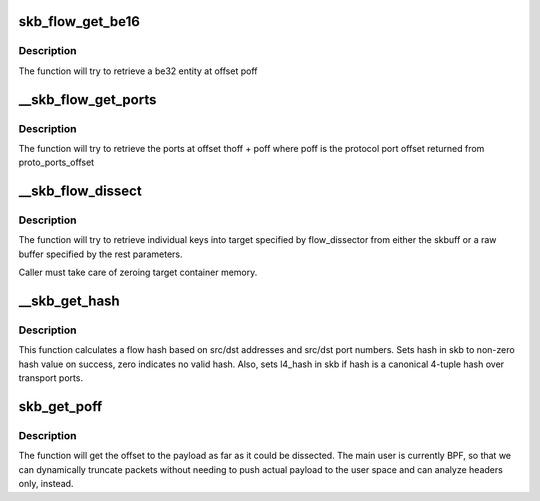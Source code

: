 .. -*- coding: utf-8; mode: rst -*-
.. src-file: net/core/flow_dissector.c

.. _`skb_flow_get_be16`:

skb_flow_get_be16
=================

.. c:function:: __be16 skb_flow_get_be16(const struct sk_buff *skb, int poff, void *data, int hlen)

    extract be16 entity

    :param const struct sk_buff \*skb:
        sk_buff to extract from

    :param int poff:
        offset to extract at

    :param void \*data:
        raw buffer pointer to the packet

    :param int hlen:
        packet header length

.. _`skb_flow_get_be16.description`:

Description
-----------

The function will try to retrieve a be32 entity at
offset poff

.. _`__skb_flow_get_ports`:

__skb_flow_get_ports
====================

.. c:function:: __be32 __skb_flow_get_ports(const struct sk_buff *skb, int thoff, u8 ip_proto, void *data, int hlen)

    extract the upper layer ports and return them

    :param const struct sk_buff \*skb:
        sk_buff to extract the ports from

    :param int thoff:
        transport header offset

    :param u8 ip_proto:
        protocol for which to get port offset

    :param void \*data:
        raw buffer pointer to the packet, if NULL use skb->data

    :param int hlen:
        packet header length, if \ ``data``\  is NULL use skb_headlen(skb)

.. _`__skb_flow_get_ports.description`:

Description
-----------

The function will try to retrieve the ports at offset thoff + poff where poff
is the protocol port offset returned from proto_ports_offset

.. _`__skb_flow_dissect`:

__skb_flow_dissect
==================

.. c:function:: bool __skb_flow_dissect(const struct sk_buff *skb, struct flow_dissector *flow_dissector, void *target_container, void *data, __be16 proto, int nhoff, int hlen, unsigned int flags)

    extract the flow_keys struct and return it

    :param const struct sk_buff \*skb:
        sk_buff to extract the flow from, can be NULL if the rest are specified

    :param struct flow_dissector \*flow_dissector:
        list of keys to dissect

    :param void \*target_container:
        target structure to put dissected values into

    :param void \*data:
        raw buffer pointer to the packet, if NULL use skb->data

    :param __be16 proto:
        protocol for which to get the flow, if \ ``data``\  is NULL use skb->protocol

    :param int nhoff:
        network header offset, if \ ``data``\  is NULL use skb_network_offset(skb)

    :param int hlen:
        packet header length, if \ ``data``\  is NULL use skb_headlen(skb)

    :param unsigned int flags:
        *undescribed*

.. _`__skb_flow_dissect.description`:

Description
-----------

The function will try to retrieve individual keys into target specified
by flow_dissector from either the skbuff or a raw buffer specified by the
rest parameters.

Caller must take care of zeroing target container memory.

.. _`__skb_get_hash`:

__skb_get_hash
==============

.. c:function:: void __skb_get_hash(struct sk_buff *skb)

    calculate a flow hash

    :param struct sk_buff \*skb:
        sk_buff to calculate flow hash from

.. _`__skb_get_hash.description`:

Description
-----------

This function calculates a flow hash based on src/dst addresses
and src/dst port numbers.  Sets hash in skb to non-zero hash value
on success, zero indicates no valid hash.  Also, sets l4_hash in skb
if hash is a canonical 4-tuple hash over transport ports.

.. _`skb_get_poff`:

skb_get_poff
============

.. c:function:: u32 skb_get_poff(const struct sk_buff *skb)

    get the offset to the payload

    :param const struct sk_buff \*skb:
        sk_buff to get the payload offset from

.. _`skb_get_poff.description`:

Description
-----------

The function will get the offset to the payload as far as it could
be dissected.  The main user is currently BPF, so that we can dynamically
truncate packets without needing to push actual payload to the user
space and can analyze headers only, instead.

.. This file was automatic generated / don't edit.

